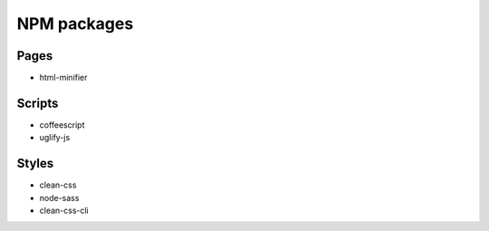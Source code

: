 NPM packages
================================================================================

Pages
--------------------------------------------------------------------------------
- html-minifier

Scripts
--------------------------------------------------------------------------------
- coffeescript
- uglify-js

Styles
--------------------------------------------------------------------------------
- clean-css
- node-sass
- clean-css-cli
